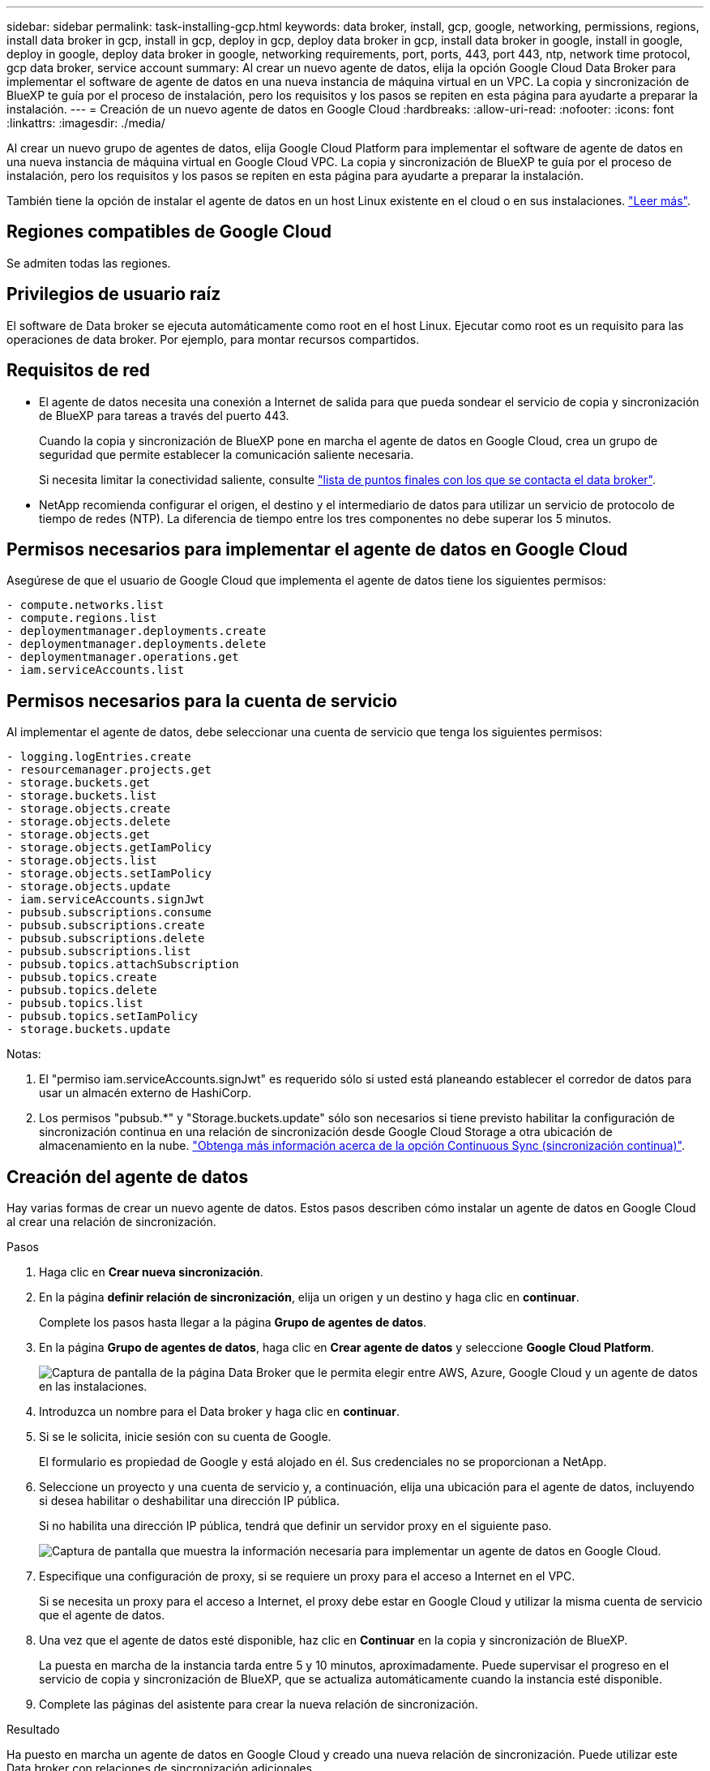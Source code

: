 ---
sidebar: sidebar 
permalink: task-installing-gcp.html 
keywords: data broker, install, gcp, google, networking, permissions, regions, install data broker in gcp, install in gcp, deploy in gcp, deploy data broker in gcp, install data broker in google, install in google, deploy in google, deploy data broker in google, networking requirements, port, ports, 443, port 443, ntp, network time protocol, gcp data broker, service account 
summary: Al crear un nuevo agente de datos, elija la opción Google Cloud Data Broker para implementar el software de agente de datos en una nueva instancia de máquina virtual en un VPC. La copia y sincronización de BlueXP te guía por el proceso de instalación, pero los requisitos y los pasos se repiten en esta página para ayudarte a preparar la instalación. 
---
= Creación de un nuevo agente de datos en Google Cloud
:hardbreaks:
:allow-uri-read: 
:nofooter: 
:icons: font
:linkattrs: 
:imagesdir: ./media/


[role="lead"]
Al crear un nuevo grupo de agentes de datos, elija Google Cloud Platform para implementar el software de agente de datos en una nueva instancia de máquina virtual en Google Cloud VPC. La copia y sincronización de BlueXP te guía por el proceso de instalación, pero los requisitos y los pasos se repiten en esta página para ayudarte a preparar la instalación.

También tiene la opción de instalar el agente de datos en un host Linux existente en el cloud o en sus instalaciones. link:task-installing-linux.html["Leer más"].



== Regiones compatibles de Google Cloud

Se admiten todas las regiones.



== Privilegios de usuario raíz

El software de Data broker se ejecuta automáticamente como root en el host Linux. Ejecutar como root es un requisito para las operaciones de data broker. Por ejemplo, para montar recursos compartidos.



== Requisitos de red

* El agente de datos necesita una conexión a Internet de salida para que pueda sondear el servicio de copia y sincronización de BlueXP para tareas a través del puerto 443.
+
Cuando la copia y sincronización de BlueXP pone en marcha el agente de datos en Google Cloud, crea un grupo de seguridad que permite establecer la comunicación saliente necesaria.

+
Si necesita limitar la conectividad saliente, consulte link:reference-networking.html["lista de puntos finales con los que se contacta el data broker"].

* NetApp recomienda configurar el origen, el destino y el intermediario de datos para utilizar un servicio de protocolo de tiempo de redes (NTP). La diferencia de tiempo entre los tres componentes no debe superar los 5 minutos.




== Permisos necesarios para implementar el agente de datos en Google Cloud

Asegúrese de que el usuario de Google Cloud que implementa el agente de datos tiene los siguientes permisos:

[source, yaml]
----
- compute.networks.list
- compute.regions.list
- deploymentmanager.deployments.create
- deploymentmanager.deployments.delete
- deploymentmanager.operations.get
- iam.serviceAccounts.list
----


== Permisos necesarios para la cuenta de servicio

Al implementar el agente de datos, debe seleccionar una cuenta de servicio que tenga los siguientes permisos:

[source, yaml]
----
- logging.logEntries.create
- resourcemanager.projects.get
- storage.buckets.get
- storage.buckets.list
- storage.objects.create
- storage.objects.delete
- storage.objects.get
- storage.objects.getIamPolicy
- storage.objects.list
- storage.objects.setIamPolicy
- storage.objects.update
- iam.serviceAccounts.signJwt
- pubsub.subscriptions.consume
- pubsub.subscriptions.create
- pubsub.subscriptions.delete
- pubsub.subscriptions.list
- pubsub.topics.attachSubscription
- pubsub.topics.create
- pubsub.topics.delete
- pubsub.topics.list
- pubsub.topics.setIamPolicy
- storage.buckets.update
----
Notas:

. El "permiso iam.serviceAccounts.signJwt" es requerido sólo si usted está planeando establecer el corredor de datos para usar un almacén externo de HashiCorp.
. Los permisos "pubsub.*" y "Storage.buckets.update" sólo son necesarios si tiene previsto habilitar la configuración de sincronización continua en una relación de sincronización desde Google Cloud Storage a otra ubicación de almacenamiento en la nube. link:task-creating-relationships.html#settings["Obtenga más información acerca de la opción Continuous Sync (sincronización continua)"].




== Creación del agente de datos

Hay varias formas de crear un nuevo agente de datos. Estos pasos describen cómo instalar un agente de datos en Google Cloud al crear una relación de sincronización.

.Pasos
. Haga clic en *Crear nueva sincronización*.
. En la página *definir relación de sincronización*, elija un origen y un destino y haga clic en *continuar*.
+
Complete los pasos hasta llegar a la página *Grupo de agentes de datos*.

. En la página *Grupo de agentes de datos*, haga clic en *Crear agente de datos* y seleccione *Google Cloud Platform*.
+
image:screenshot-google.png["Captura de pantalla de la página Data Broker que le permita elegir entre AWS, Azure, Google Cloud y un agente de datos en las instalaciones."]

. Introduzca un nombre para el Data broker y haga clic en *continuar*.
. Si se le solicita, inicie sesión con su cuenta de Google.
+
El formulario es propiedad de Google y está alojado en él. Sus credenciales no se proporcionan a NetApp.

. Seleccione un proyecto y una cuenta de servicio y, a continuación, elija una ubicación para el agente de datos, incluyendo si desea habilitar o deshabilitar una dirección IP pública.
+
Si no habilita una dirección IP pública, tendrá que definir un servidor proxy en el siguiente paso.

+
image:screenshot_data_broker_gcp.png["Captura de pantalla que muestra la información necesaria para implementar un agente de datos en Google Cloud."]

. Especifique una configuración de proxy, si se requiere un proxy para el acceso a Internet en el VPC.
+
Si se necesita un proxy para el acceso a Internet, el proxy debe estar en Google Cloud y utilizar la misma cuenta de servicio que el agente de datos.

. Una vez que el agente de datos esté disponible, haz clic en *Continuar* en la copia y sincronización de BlueXP.
+
La puesta en marcha de la instancia tarda entre 5 y 10 minutos, aproximadamente. Puede supervisar el progreso en el servicio de copia y sincronización de BlueXP, que se actualiza automáticamente cuando la instancia esté disponible.

. Complete las páginas del asistente para crear la nueva relación de sincronización.


.Resultado
Ha puesto en marcha un agente de datos en Google Cloud y creado una nueva relación de sincronización. Puede utilizar este Data broker con relaciones de sincronización adicionales.



== Proporciona permisos para utilizar bloques en otros proyectos de Google Cloud

Al crear una relación de sincronización y elegir Google Cloud Storage como origen o destino, la copia y sincronización de BlueXP te permite elegir entre los bloques que la cuenta de servicio del agente de datos tiene permisos para utilizar. De forma predeterminada, incluye los bloques que se encuentran en el proyecto _same_ como la cuenta de servicio de Data broker. Pero puede seleccionar cubos de proyectos _other_ si proporciona los permisos necesarios.

.Pasos
. Abra la consola de Google Cloud Platform y cargue el servicio Cloud Storage.
. Haga clic en el nombre del bloque que desea utilizar como origen o destino en una relación de sincronización.
. Haga clic en *permisos*.
. Haga clic en *Agregar*.
. Introduzca el nombre de la cuenta de servicio del agente de datos.
. Seleccione una función que proporcione <<Permisos necesarios para la cuenta de servicio,los mismos permisos que se muestran anteriormente>>.
. Haga clic en *Guardar*.


.Resultado
Al configurar una relación de sincronización, ahora puede elegir ese bloque como origen o destino en la relación de sincronización.



== Detalles sobre la instancia de VM de Data broker

La copia y sincronización de BlueXP crea un agente de datos en Google Cloud mediante la siguiente configuración.

Tipo de máquina:: n2-estándar-4
VCPU:: 4
RAM:: 15 GB
De NetApp:: Rocky Linux 9.0
Tamaño y tipo del disco:: Disco duro de 20 GB, estándar pd

